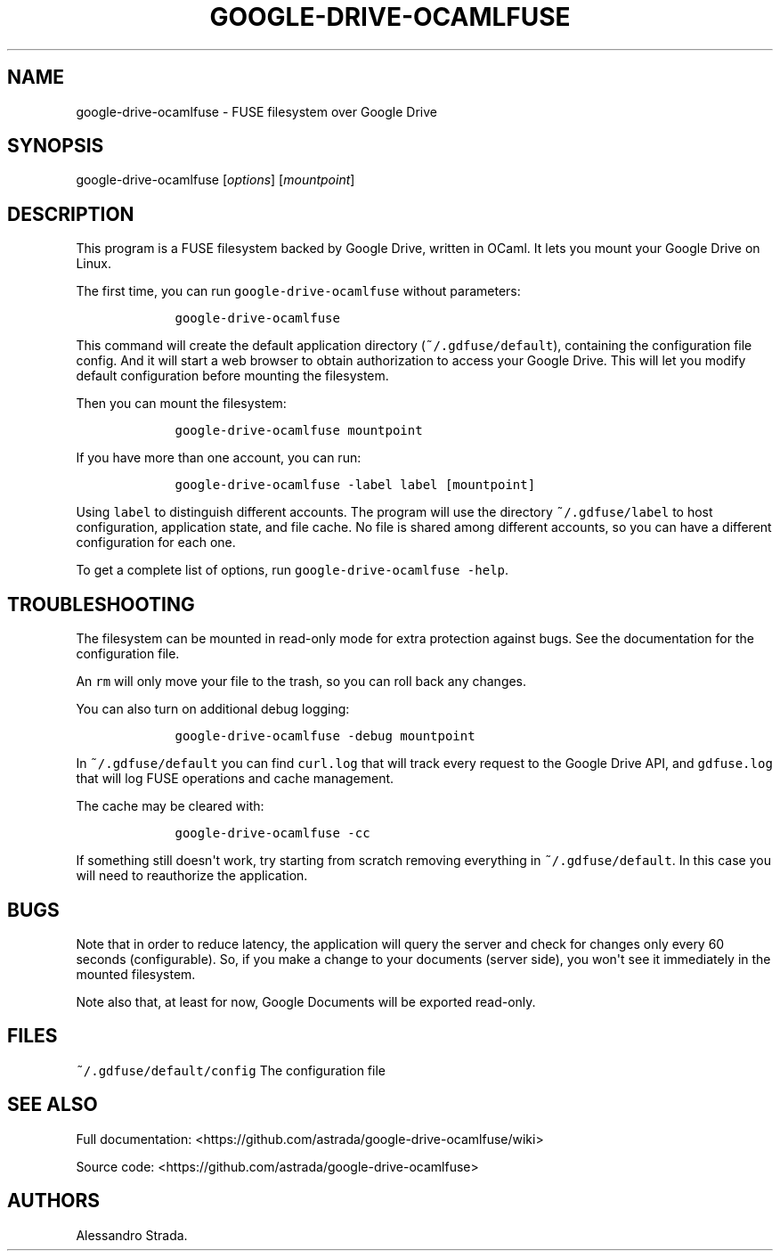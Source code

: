 .TH "GOOGLE\-DRIVE\-OCAMLFUSE" "1" "Sept 7, 2013" "google\-drive\-ocamlfuse manpage" ""
.hy
.SH NAME
.PP
google\-drive\-ocamlfuse \- FUSE filesystem over Google Drive
.SH SYNOPSIS
.PP
google\-drive\-ocamlfuse [\f[I]options\f[]] [\f[I]mountpoint\f[]]
.SH DESCRIPTION
.PP
This program is a FUSE filesystem backed by Google Drive, written in
OCaml.
It lets you mount your Google Drive on Linux.
.PP
The first time, you can run \f[C]google\-drive\-ocamlfuse\f[] without
parameters:
.IP
.nf
\f[C]
\ \ \ \ google\-drive\-ocamlfuse
\f[]
.fi
.PP
This command will create the default application directory
(\f[C]~/.gdfuse/default\f[]), containing the configuration file config.
And it will start a web browser to obtain authorization to access your
Google Drive.
This will let you modify default configuration before mounting the
filesystem.
.PP
Then you can mount the filesystem:
.IP
.nf
\f[C]
\ \ \ \ google\-drive\-ocamlfuse\ mountpoint
\f[]
.fi
.PP
If you have more than one account, you can run:
.IP
.nf
\f[C]
\ \ \ \ google\-drive\-ocamlfuse\ \-label\ label\ [mountpoint]
\f[]
.fi
.PP
Using \f[C]label\f[] to distinguish different accounts.
The program will use the directory \f[C]~/.gdfuse/label\f[] to host
configuration, application state, and file cache.
No file is shared among different accounts, so you can have a different
configuration for each one.
.PP
To get a complete list of options, run
\f[C]google\-drive\-ocamlfuse\ \-help\f[].
.SH TROUBLESHOOTING
.PP
The filesystem can be mounted in read\-only mode for extra protection
against bugs.
See the documentation for the configuration file.
.PP
An \f[C]rm\f[] will only move your file to the trash, so you can roll
back any changes.
.PP
You can also turn on additional debug logging:
.IP
.nf
\f[C]
\ \ \ \ google\-drive\-ocamlfuse\ \-debug\ mountpoint
\f[]
.fi
.PP
In \f[C]~/.gdfuse/default\f[] you can find \f[C]curl.log\f[] that will
track every request to the Google Drive API, and \f[C]gdfuse.log\f[]
that will log FUSE operations and cache management.
.PP
The cache may be cleared with:
.IP
.nf
\f[C]
\ \ \ \ google\-drive\-ocamlfuse\ \-cc
\f[]
.fi
.PP
If something still doesn\[aq]t work, try starting from scratch removing
everything in \f[C]~/.gdfuse/default\f[].
In this case you will need to reauthorize the application.
.SH BUGS
.PP
Note that in order to reduce latency, the application will query the
server and check for changes only every 60 seconds (configurable).
So, if you make a change to your documents (server side), you won\[aq]t
see it immediately in the mounted filesystem.
.PP
Note also that, at least for now, Google Documents will be exported
read\-only.
.SH FILES
.PP
\f[C]~/.gdfuse/default/config\f[] The configuration file
.SH SEE ALSO
.PP
Full documentation:
<https://github.com/astrada/google-drive-ocamlfuse/wiki>
.PP
Source code: <https://github.com/astrada/google-drive-ocamlfuse>
.SH AUTHORS
Alessandro Strada.
